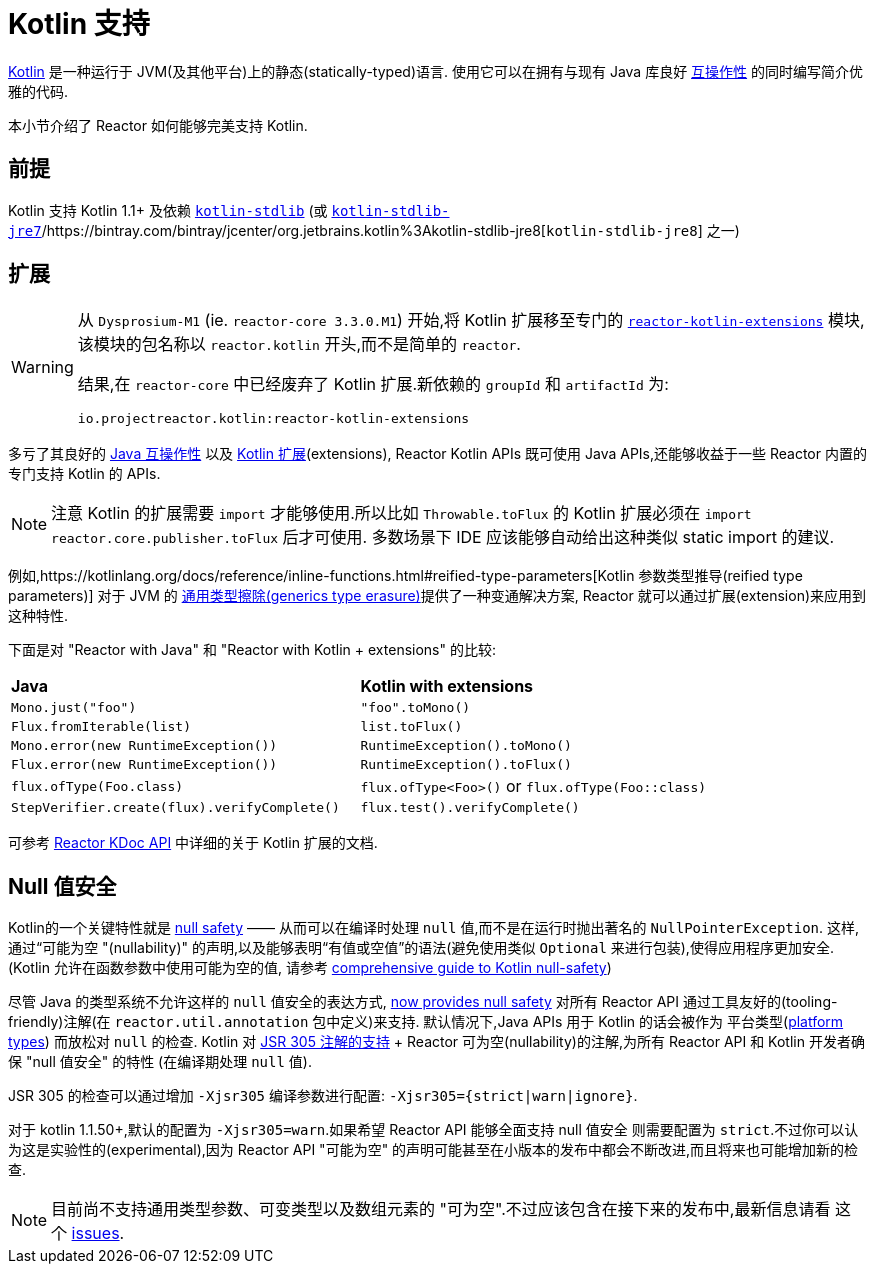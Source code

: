 [[kotlin]]
= Kotlin 支持

[[kotlin-introduction]]
https://kotlinlang.org[Kotlin] 是一种运行于 JVM(及其他平台)上的静态(statically-typed)语言. 使用它可以在拥有与现有 Java 库良好 https://kotlinlang.org/docs/reference/java-interop.html[互操作性] 的同时编写简介优雅的代码.

本小节介绍了 Reactor 如何能够完美支持 Kotlin.

[[kotlin-requirements]]
== 前提

Kotlin 支持 Kotlin 1.1+ 及依赖 https://bintray.com/bintray/jcenter/org.jetbrains.kotlin%3Akotlin-stdlib[`kotlin-stdlib`] (或 https://bintray.com/bintray/jcenter/org.jetbrains.kotlin%3Akotlin-stdlib-jre7[`kotlin-stdlib-jre7`]/https://bintray.com/bintray/jcenter/org.jetbrains.kotlin%3Akotlin-stdlib-jre8[`kotlin-stdlib-jre8`] 之一)

[[kotlin-extensions]]
== 扩展

[WARNING]
=====

从 `Dysprosium-M1` (ie. `reactor-core 3.3.0.M1`) 开始,将 Kotlin 扩展移至专门的 https://github.com/reactor/reactor-kotlin-extensions[`reactor-kotlin-extensions`] 模块,
该模块的包名称以 `reactor.kotlin` 开头,而不是简单的 `reactor`.

结果,在 `reactor-core` 中已经废弃了 Kotlin 扩展.新依赖的 `groupId` 和 `artifactId` 为:

====
[source,gradle]
----
io.projectreactor.kotlin:reactor-kotlin-extensions
----
====
=====

多亏了其良好的 https://kotlinlang.org/docs/reference/java-interop.html[Java 互操作性] 以及 https://kotlinlang.org/docs/reference/extensions.html[Kotlin 扩展](extensions),
Reactor Kotlin APIs 既可使用 Java APIs,还能够收益于一些 Reactor 内置的专门支持 Kotlin 的 APIs.

NOTE: 注意 Kotlin 的扩展需要 `import` 才能够使用.所以比如 `Throwable.toFlux` 的 Kotlin 扩展必须在 `import reactor.core.publisher.toFlux` 后才可使用.
多数场景下 IDE 应该能够自动给出这种类似 static import 的建议.

例如,https://kotlinlang.org/docs/reference/inline-functions.html#reified-type-parameters[Kotlin 参数类型推导(reified type parameters)] 对于 JVM 的 https://docs.oracle.com/javase/tutorial/java/generics/erasure.html[通用类型擦除(generics type erasure)]提供了一种变通解决方案,
Reactor 就可以通过扩展(extension)来应用到这种特性.

下面是对 "Reactor with Java" 和 "Reactor with Kotlin + extensions" 的比较:

|===
|*Java*|*Kotlin with extensions*
|`Mono.just("foo")`
|`"foo".toMono()`
|`Flux.fromIterable(list)`
|`list.toFlux()`
|`Mono.error(new RuntimeException())`
|`RuntimeException().toMono()`
|`Flux.error(new RuntimeException())`
|`RuntimeException().toFlux()`
|`flux.ofType(Foo.class)`
|`flux.ofType<Foo>()` or `flux.ofType(Foo::class)`
|`StepVerifier.create(flux).verifyComplete()`
|`flux.test().verifyComplete()`
|===

可参考 https://projectreactor.io/docs/kotlin/release/kdoc-api/[Reactor KDoc API] 中详细的关于 Kotlin 扩展的文档.

[[kotlin-null-safety]]
== Null 值安全

Kotlin的一个关键特性就是 https://kotlinlang.org/docs/reference/null-safety.html[null safety] —— 从而可以在编译时处理 `null` 值,而不是在运行时抛出著名的 `NullPointerException`.
这样,通过“可能为空 "(nullability)" 的声明,以及能够表明“有值或空值”的语法(避免使用类似 `Optional` 来进行包装),使得应用程序更加安全.(Kotlin 允许在函数参数中使用可能为空的值,
请参考 https://www.baeldung.com/kotlin-null-safety[comprehensive guide to Kotlin null-safety])

尽管 Java 的类型系统不允许这样的 `null` 值安全的表达方式, <<null-safety,now provides null safety>> 对所有 Reactor API 通过工具友好的(tooling-friendly)注解(在 `reactor.util.annotation` 包中定义)来支持.
默认情况下,Java APIs 用于 Kotlin 的话会被作为 平台类型(https://kotlinlang.org/docs/reference/java-interop.html#null-safety-and-platform-types[platform types]) 而放松对 `null` 的检查.
Kotlin 对 https://github.com/Kotlin/KEEP/blob/jsr-305/proposals/jsr-305-custom-nullability-qualifiers.md[JSR 305 注解的支持] + Reactor 可为空(nullability)的注解,为所有 Reactor API 和 Kotlin 开发者确保 "null 值安全" 的特性 (在编译期处理 `null` 值).

JSR 305 的检查可以通过增加 `-Xjsr305` 编译参数进行配置:  `-Xjsr305={strict|warn|ignore}`.

对于 kotlin 1.1.50+,默认的配置为 `-Xjsr305=warn`.如果希望 Reactor API 能够全面支持 null 值安全 则需要配置为 `strict`.不过你可以认为这是实验性的(experimental),因为 Reactor API "可能为空" 的声明可能甚至在小版本的发布中都会不断改进,而且将来也可能增加新的检查.

NOTE: 目前尚不支持通用类型参数、可变类型以及数组元素的 "可为空".不过应该包含在接下来的发布中,最新信息请看 这个 https://github.com/Kotlin/KEEP/issues/79[issues].